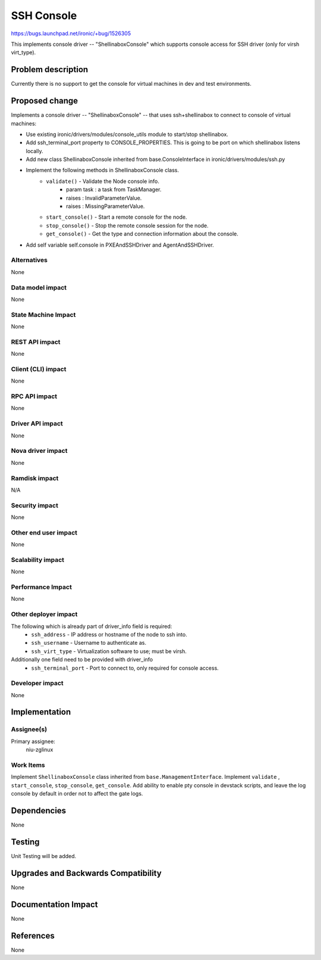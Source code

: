 ..
 This work is licensed under a Creative Commons Attribution 3.0 Unported
 License.

 http://creativecommons.org/licenses/by/3.0/legalcode

===========
SSH Console
===========

https://bugs.launchpad.net/ironic/+bug/1526305

This implements console driver -- "ShellinaboxConsole" which
supports console access for SSH driver (only for virsh virt_type).

Problem description
===================

Currently there is no support to get the console for virtual machines
in dev and test environments.

Proposed change
===============
Implements a console driver -- "ShellinaboxConsole" -- that uses
ssh+shellinabox to connect to console of virtual machines:

* Use existing ironic/drivers/modules/console_utils module to start/stop
  shellinabox.

* Add ssh_terminal_port property to CONSOLE_PROPERTIES. This is going
  to be port on which shellinabox listens locally.

* Add new class ShellinaboxConsole inherited from base.ConsoleInterface
  in ironic/drivers/modules/ssh.py

* Implement the following methods in ShellinaboxConsole class.
    - ``validate()`` - Validate the Node console info.
          - param task : a task from TaskManager.
          - raises : InvalidParameterValue.
          - raises : MissingParameterValue.

    - ``start_console()`` - Start a remote console for the node.

    - ``stop_console()`` - Stop the remote console session for the node.

    - ``get_console()`` - Get the type and connection information about the
      console.

* Add self variable self.console in PXEAndSSHDriver and AgentAndSSHDriver.


Alternatives
------------
None

Data model impact
-----------------
None

State Machine Impact
--------------------
None

REST API impact
---------------
None

Client (CLI) impact
-------------------
None

RPC API impact
--------------
None

Driver API impact
-----------------
None

Nova driver impact
------------------
None

Ramdisk impact
--------------

N/A

.. NOTE: This section was not present at the time this spec was approved.

Security impact
---------------
None

Other end user impact
---------------------
None

Scalability impact
------------------
None

Performance Impact
------------------
None

Other deployer impact
---------------------
The following which is already part of driver_info field is required:
  * ``ssh_address`` - IP address or hostname of the node to ssh into.
  * ``ssh_username`` - Username to authenticate as.
  * ``ssh_virt_type`` - Virtualization software to use; must be virsh.

Additionally one field need to be provided with driver_info
  * ``ssh_terminal_port`` - Port to connect to, only required for
    console access.

Developer impact
----------------
None

Implementation
==============

Assignee(s)
-----------

Primary assignee:
  niu-zglinux

Work Items
----------
Implement ``ShellinaboxConsole`` class inherited from
``base.ManagementInterface``.
Implement ``validate`` , ``start_console``, ``stop_console``, ``get_console``.
Add ability to enable pty console in devstack scripts, and leave
the log console by default in order not to affect the gate logs.


Dependencies
============
None

Testing
=======
Unit Testing will be added.

Upgrades and Backwards Compatibility
====================================
None

Documentation Impact
====================
None

References
==========
None
